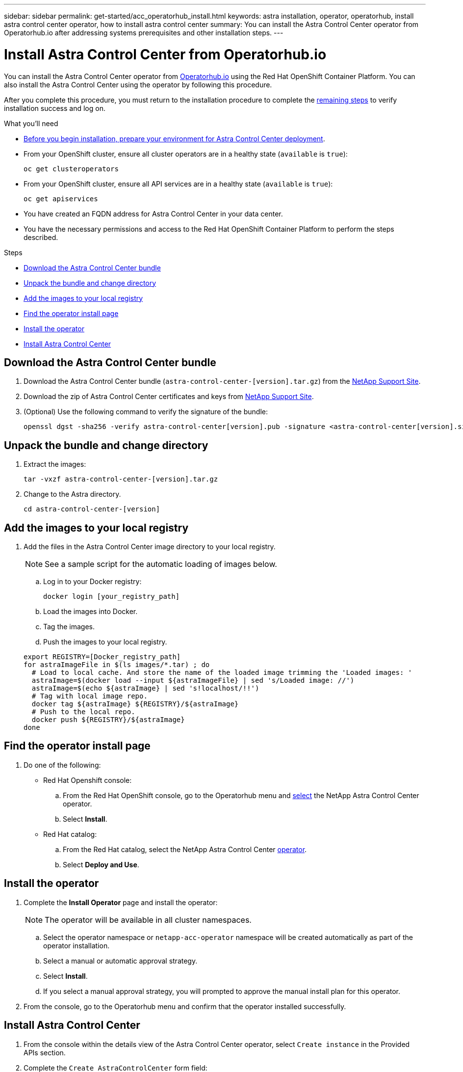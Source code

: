 ---
sidebar: sidebar
permalink: get-started/acc_operatorhub_install.html
keywords: astra installation, operator, operatorhub, install astra control center operator, how to install astra control center
summary: You can install the Astra Control Center operator from Operatorhub.io after addressing systems prerequisites and other installation steps.
---

= Install Astra Control Center from Operatorhub.io
:hardbreaks:
:icons: font
:imagesdir: ../media/get-started/

You can install the Astra Control Center operator from https://catalog.redhat.com/software/operators/explore[Operatorhub.io^] using the Red Hat OpenShift Container Platform. You can also install the Astra Control Center using the operator by following this procedure.

After you complete this procedure, you must return to the installation procedure to complete the link:../get-started/install_acc.html#verify-system-status[remaining steps] to verify installation success and log on.

.What you'll need
* link:requirements.html[Before you begin installation, prepare your environment for Astra Control Center deployment].
* From your OpenShift cluster, ensure all cluster operators are in a healthy state (`available` is `true`):
+
----
oc get clusteroperators
----

* From your OpenShift cluster, ensure all API services are in a healthy state (`available` is `true`):
+
----
oc get apiservices
----

* You have created an FQDN address for Astra Control Center in your data center.
* You have the necessary permissions and access to the Red Hat OpenShift Container Platform to perform the steps described.

.Steps

* <<Download the Astra Control Center bundle>>
* <<Unpack the bundle and change directory>>
* <<Add the images to your local registry>>
* <<Find the operator install page>>
* <<Install the operator>>
* <<Install Astra Control Center>>

== Download the Astra Control Center bundle

. Download the Astra Control Center bundle (`astra-control-center-[version].tar.gz`) from the https://mysupport.netapp.com/site/products/all/details/astra-control-center/downloads-tab[NetApp Support Site^].
. Download the zip of Astra Control Center certificates and keys from https://mysupport.netapp.com/site/products/all/details/astra-control-center/downloads-tab[NetApp Support Site^].
. (Optional) Use the following command to verify the signature of the bundle:
+
----
openssl dgst -sha256 -verify astra-control-center[version].pub -signature <astra-control-center[version].sig astra-control-center[version].tar.gz
----

== Unpack the bundle and change directory

. Extract the images:
+
----
tar -vxzf astra-control-center-[version].tar.gz
----

. Change to the Astra directory.
+
----
cd astra-control-center-[version]
----

== Add the images to your local registry

. Add the files in the Astra Control Center image directory to your local registry.
+
NOTE: See a sample script for the automatic loading of images below.

.. Log in to your Docker registry:
+
----
docker login [your_registry_path]
----

.. Load the images into Docker.
.. Tag the images.
.. [[substep_image_local_registry_push]]Push the images to your local registry.

+
----
export REGISTRY=[Docker_registry_path]
for astraImageFile in $(ls images/*.tar) ; do
  # Load to local cache. And store the name of the loaded image trimming the 'Loaded images: '
  astraImage=$(docker load --input ${astraImageFile} | sed 's/Loaded image: //')
  astraImage=$(echo ${astraImage} | sed 's!localhost/!!')
  # Tag with local image repo.
  docker tag ${astraImage} ${REGISTRY}/${astraImage}
  # Push to the local repo.
  docker push ${REGISTRY}/${astraImage}
done
----

== Find the operator install page

. Do one of the following:
* Red Hat Openshift console:
.. From the Red Hat OpenShift console, go to the Operatorhub menu and https://catalog.redhat.com/software/operators/detail/611fd22aaf489b8bb1d0f274[select^] the NetApp Astra Control Center operator.
.. Select *Install*.

* Red Hat catalog:
.. From the Red Hat catalog, select the NetApp Astra Control Center https://catalog.redhat.com/software/operators/detail/611fd22aaf489b8bb1d0f274[operator].
.. Select *Deploy and Use*.

== Install the operator

. Complete the *Install Operator* page and install the operator:
+
NOTE: The operator will be available in all cluster namespaces.

.. Select the operator namespace or `netapp-acc-operator` namespace will be created automatically as part of the operator installation.
.. Select a manual or automatic approval strategy.
.. Select *Install*.
.. If you select a manual approval strategy, you will prompted to approve the manual install plan for this operator.
. From the console, go to the Operatorhub menu and confirm that the operator installed successfully.

== Install Astra Control Center

. From the console within the details view of the Astra Control Center operator, select `Create instance` in the Provided APIs section.
. Complete the `Create AstraControlCenter` form field:
.. Keep or adjust the Astra Control Center name.
.. (Optional) Enable or disable Auto Support. Retaining Auto Support functionality is highly recommended.
.. Enter the Astra Control Center address. Do not use `http://` or `https://` in the address.
.. Enter an account name, email address, and admin last name.
.. Retain the default volume reclaim policy.
.. In *Image Registry*, enter your local container image registry path. Do not use `http://` or `https://` in the address.
.. If you use a registry that requires authentication, enter the secret.
.. Enter the admin first name.
//.. Configure resources scaling.
//.. Retain the default storage class.
//.. Define CRD handling preferences.
. Select `Create`.

== What's next

Complete installation by verifying the successful of Astra Control Center and completing the link:../get-started/install_acc.html#verify-system-status[remaining steps] to log on. Complete the deployment by also performing link:setup_overview.html[setup tasks].

NOTE: You can alternatively verify successful installation of the Astra Control Center from the `AstraControlCenter details` tab within your installed operator in the Red Hat console.
